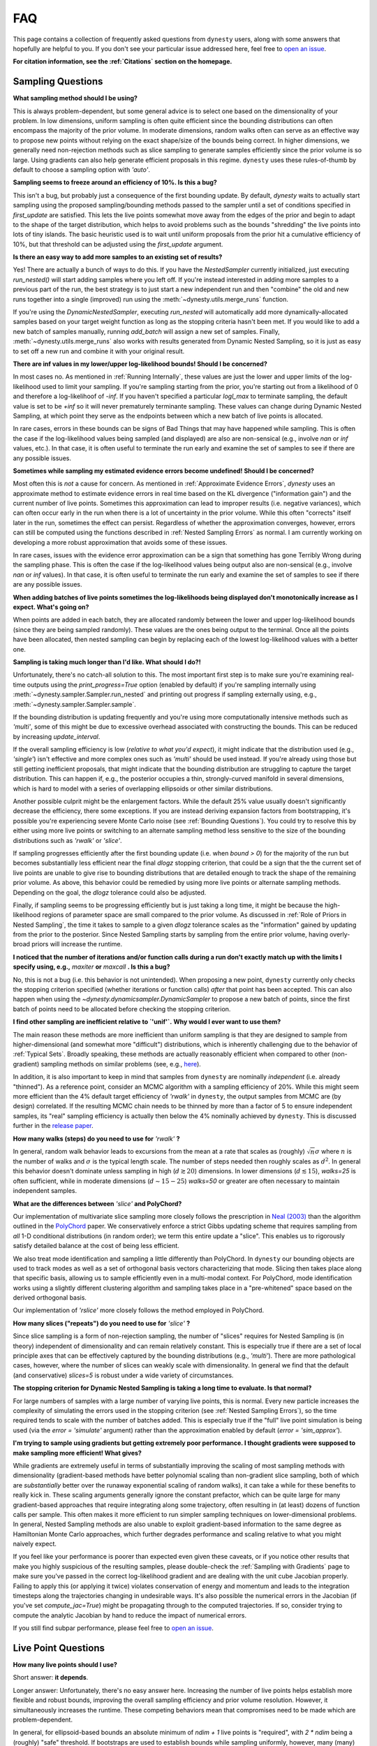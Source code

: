 ===
FAQ
===

This page contains a collection of frequently asked questions 
from ``dynesty`` users, along with some answers that hopefully are helpful to
you. If you don't see your particular issue addressed here, feel free to 
`open an issue <https://github.com/joshspeagle/dynesty/issues>`_.

**For citation information, see the :ref:`Citations` section on the homepage.**

Sampling Questions
------------------

**What sampling method should I be using?**

This is always problem-dependent, but some general advice is
to select one based on the dimensionality of your problem. In low dimensions,
uniform sampling is often quite efficient since the bounding distributions
can often encompass the majority of the prior volume. In moderate dimensions,
random walks often can serve as an effective way to propose new points
without relying on the exact shape/size of the bounds being correct. In
higher dimensions, we generally need non-rejection methods such as slice
sampling to generate samples efficiently since the prior volume is so large.
Using gradients can also help generate efficient proposals in this regime.
``dynesty`` uses these rules-of-thumb by default to choose a sampling option
with `'auto'`.

**Sampling seems to freeze around an efficiency of 10%. Is this a bug?**

This isn't a bug, but probably just a consequence of the first bounding update.
By default, `dynesty` waits to actually start sampling using the proposed
sampling/bounding methods passed to the sampler until a set of conditions
specified in `first_update` are satisfied. This lets the live points somewhat
move away from the edges of the prior and begin to adapt to the shape of the
target distribution, which helps to avoid problems such as the bounds
"shredding" the live points into lots of tiny islands. The basic heuristic
used is to wait until uniform proposals from the prior hit a cumulative
efficiency of 10%, but that threshold can be adjusted using the
`first_update` argument.

**Is there an easy way to add more samples to an existing set of results?**

Yes! There are actually a bunch of ways to do this. If you have the
`NestedSampler` currently initialized, just executing `run_nested()` will start
adding samples where you left off. If you're instead interested in adding
more samples to a previous part of the run, the best strategy is to just
start a new independent run and then "combine" the old and new runs together
into a single (improved) run using the :meth:`~dynesty.utils.merge_runs`
function.

If you're using the `DynamicNestedSampler`, executing `run_nested` will
automatically add more dynamically-allocated samples based on your
target weight function as long as the stopping criteria hasn't been met.
If you would like to add a new batch of samples manually,
running `add_batch` will assign a new set of samples.
Finally, :meth:`~dynesty.utils.merge_runs` also works with results generated
from Dynamic Nested Sampling, so it is just as easy to set off a new run and
combine it with your original result.

**There are inf values in my lower/upper log-likelihood bounds!
Should I be concerned?**

In most cases no. As mentioned in :ref:`Running Internally`, these values
are just the lower and upper limits of the log-likelihood used to limit
your sampling. If you're sampling starting from the prior, 
you're starting out from a likelihood of 0 and therefore a 
log-likelihoof of `-inf`. If you haven't specified a particular `logl_max`
to terminate sampling, the default value is set to be `+inf` so it will
never prematurely terminante sampling. These values can change during
Dynamic Nested Sampling, at which point they serve as the endpoints between
which a new batch of live points is allocated.

In rare cases, errors in these bounds can be signs of Bad Things that may
have happened while sampling. This is often the case if the 
log-likelihood values being sampled (and displayed) are also 
are non-sensical (e.g., involve `nan` or `inf` values, etc.).
In that case, it is often useful to terminate the run early 
and examine the set of samples to see if there are any possible issues.

**Sometimes while sampling my estimated evidence
errors become undefined! Should I be concerned?**

Most often this is *not* a cause for concern. As mentioned in
:ref:`Approximate Evidence Errors`, `dynesty` uses an approximate method to
estimate evidence errors in real time based on the KL divergence
("information gain") and the current number of live points.
Sometimes this approximation can lead to
improper results (i.e. negative variances), which can often occur
early in the run when there is a lot of uncertainty in the prior volume.
While this often "corrects" itself later in the run, 
sometimes the effect can persist. Regardless of
whether the approximation converges, however, errors can still be computed
using the functions described in :ref:`Nested Sampling Errors` as normal.
I am currently working on developing a more robust approximation that
avoids some of these issues.

In rare cases, issues with the evidence error approximation can be a sign
that something has gone Terribly Wrong during the sampling phase. This
is often the case if the log-likelihood values being output also
are non-sensical (e.g., involve `nan` or `inf` values).
In that case, it is often useful to terminate the run early 
and examine the set of samples to see if there are any possible issues.

**When adding batches of live points sometimes the log-likelihoods being
displayed don't monotonically increase as I expect. What's going on?**

When points are added in each batch, they are allocated randomly between
the lower and upper log-likelihood bounds (since they are being sampled
randomly). These values are the ones being output to the terminal.
Once all the points have been allocated, then nested sampling
can begin by replacing each of the lowest log-likelihood values with a better
one.

**Sampling is taking much longer than I'd like. What should I do?!**

Unfortunately, there's no catch-all solution to this. The most important
first step is to make sure you're examining real-time outputs using the
`print_progress=True` option (enabled by default) if you're sampling internally
using :meth:`~dynesty.sampler.Sampler.run_nested` and printing out progress
if sampling externally using, e.g., :meth:`~dynesty.sampler.Sampler.sample`.

If the bounding distribution is updating frequently and you're using more
computationally intensive methods such as `'multi'`, some of this might be
due to excessive overhead associated with constructing the bounds. This can
be reduced by increasing `update_interval`.

If the overall sampling efficiency is low (*relative to what you'd expect*), it
might indicate that the distribution used (e.g., `'single'`) isn't effective
and more complex ones such as `'multi'` should be used instead. If you're
already using those but still getting inefficient proposals, that might
indicate that the bounding distribution are struggling to capture the
target distribution. This can happen if, e.g., the posterior occupies a thin,
strongly-curved manifold in several dimensions, which is hard to model with
a series of overlapping ellipsoids or other similar distributions.

Another possible culprit might be the enlargement factors. While the default
25% value usually doesn't significantly decrease the efficiency, there some
exceptions. If you are instead deriving expansion factors from bootstrapping,
it's possible you're experiencing severe Monte Carlo noise (see 
:ref:`Bounding Questions`). You could try to resolve this by either using
more live points or switching to an alternate sampling method less sensitive
to the size of the bounding distributions such as `'rwalk'` or `'slice'`.

If sampling progresses efficiently after the first bounding update (i.e. when
`bound > 0`) for the majority of the run but becomes substantially less
efficient near the final `dlogz` stopping criterion, that could be a sign that
the the current set of live points are unable to give rise to bounding
distributions that are detailed enough to track the shape of the remaining
prior volume. As above, this behavior could be remedied by using more live
points or alternate sampling methods. Depending on the goal, the `dlogz` 
tolerance could also be adjusted.

Finally, if sampling seems to be progressing efficiently but is just
taking a long time, it might be because the high-likelihood regions of
parameter space are small compared to the prior volume. As discussed in 
:ref:`Role of Priors in Nested Sampling`, the time it takes to sample to a
given `dlogz` tolerance scales as the "information" gained by updating from
the prior to the posterior. Since Nested Sampling starts by sampling from the
entire prior volume, having overly-broad priors will increase the runtime.

**I noticed that the number of iterations and/or function calls during a run
don't exactly match up with the limits I specify using, 
e.g.,** `maxiter` **or** `maxcall` **. Is this a bug?**

No, this is not a bug (i.e. this behavior is not unintended). 
When proposing a new point, ``dynesty`` currently only
checks the stopping criterion specified (whether iterations or function calls)
*after* that point has been accepted. This can also happen when using the 
`~dynesty.dynamicsampler.DynamicSampler` to propose a new batch of points,
since the first batch of points need to be allocated before checking the
stopping criterion.

**I find other sampling are inefficient relative to `'unif'`.**
**Why would I ever want to use them?**

The main reason these methods are more inefficient than uniform sampling
is that they are designed to sample from higher-dimensional (and somewhat
more "difficult") distributions, which
is inherently challenging due to the behavior of :ref:`Typical Sets`.
Broadly speaking, these methods are actually reasonably efficient
when compared to other (non-gradient) sampling methods on similar problems
(see, e.g., `here <https://arxiv.org/pdf/1502.01856.pdf>`_).

In addition, it is also important to keep in mind that samples from ``dynesty``
are nominally *independent* (i.e. already "thinned"). As a reference point,
consider an MCMC algorithm with a sampling efficiency of 20%. While this
might seem more efficient than the 4% default target efficiency of `'rwalk'`
in ``dynesty``, the output samples from MCMC are (by design) correlated.
If the resulting MCMC chain needs to be thinned by more than a factor of 5
to ensure independent samples, its "real" sampling efficiency is actually
then below the 4% nominally achieved by ``dynesty``. This is discussed
further in the `release paper
<https://github.com/joshspeagle/dynesty/tree/master/paper/dynesty.pdf>`_.

**How many walks (steps) do you need to use for** `'rwalk'` **?**

In general, random walk behavior leads to excursions from the mean at a rate
that scales as (roughly) :math:`\sqrt{n} \sigma` where :math:`n` is the number
of walks and :math:`\sigma` is the typical length scale. The number of steps
needed then roughly scales as :math:`d^2`. In general this behavior doesn't
dominate unless sampling in high (:math:`d \gtrsim 20`) dimensions. In lower
dimensions (:math:`d \lesssim 15`), `walks=25` is often sufficient, while in
moderate dimensions (:math:`d \sim 15-25`) `walks=50` or greater are often
necessary to maintain independent samples.

**What are the differences between** `'slice'` **and PolyChord?**

Our implementation of multivariate slice sampling more closely follows the
prescription in `Neal (2003)
<https://projecteuclid.org/download/pdf_1/euclid.aos/1056562461>`_ than the
algorithm outlined in the
`PolyChord <https://ccpforge.cse.rl.ac.uk/gf/project/polychord/>`_
paper. We conservatively enforce a strict Gibbs updating scheme that requires
sampling from *all* 1-D conditional distributions (in random order); we term
this entire update a "slice". This enables us to rigorously satisfy detailed
balance at the cost of being less efficient.

We also treat mode identification and sampling a little differently than
PolyChord. In ``dynesty`` our bounding objects are used to track modes as well
as a set of orthogonal basis vectors characterizing that mode. Slicing then 
takes place along that specific basis, allowing us to sample efficiently even in
a multi-modal context. For PolyChord, mode identification works using a
slightly different clustering algorithm and sampling takes place in a 
"pre-whitened" space based on the derived orthogonal basis.

Our implementation of `'rslice'` more closely follows the method
employed in PolyChord.

**How many slices ("repeats") do you need to use for** `'slice'` **?**

Since slice sampling is a form of non-rejection sampling, 
the number of "slices" requires for Nested Sampling is
(in theory) independent of dimensionality and can remain relatively constant. 
This is especially true if there are a set of local principle axes 
that can be effectively captured by the bounding distributions 
(e.g., `'multi'`). There are more pathological cases, however,
where the number of slices can weakly scale with dimensionality. In general
we find that the default (and conservative) `slices=5` 
is robust under a wide variety of circumstances.

**The stopping criterion for Dynamic Nested Sampling is taking a long
time to evaluate. Is that normal?**

For large numbers of samples with a large number of varying live points, 
this is normal. Every new particle increases the complexity of
simulating the errors used in the stopping criterion (see :ref:`Nested
Sampling Errors`), so the time required tends to scale with the number of
batches added. This is especially true if the "full" live point simulation
is being used (via the `error = 'simulate'` argument) rather than the
approximation enabled by default (`error = 'sim_approx'`).

**I'm trying to sample using gradients but getting extremely poor performance.
I thought gradients were supposed to make sampling more efficient!
What gives?**

While gradients are extremely useful in terms of substantially improving
the scaling of most sampling methods with dimensionality (gradient-based
methods have better polynomial scaling than non-gradient slice sampling, both
of which are *substantially* better over the runaway exponential scaling
of random walks), it can take a while for these benefits to really kick in.
These scaling arguments generally ignore the constant prefactor, which
can be quite large for many gradient-based approaches that require
integrating along some trajectory, often resulting in (at least) dozens of
function calls per sample. This often makes it more efficient to run simpler
sampling techniques on lower-dimensional problems. In general, Nested Sampling
methods are also unable to exploit gradient-based information to the same
degree as Hamiltonian Monte Carlo approaches, which further degrades
performance and scaling relative to what you might naively expect.

If you feel like your performance is poorer than expected even given these
caveats, or if you notice other results that make you highly suspicious of the
resulting samples, please double-check the :ref:`Sampling with Gradients`
page to make sure you've passed in the correct log-likelihood gradient and are
dealing with the unit cube Jacobian properly. Failing
to apply this (or applying it twice) violates conservation of energy and
momentum and leads to the integration timesteps along the trajectories
changing in undesirable ways. 
It's also possible the numerical errors in the Jacobian (if you've set
`compute_jac=True`) might be propagating through to the computed trajectories.
If so, consider trying to compute the analytic Jacobian by hand to reduce
the impact of numerical errors.

If you still find subpar performance, please feel free to 
`open an issue <https://github.com/joshspeagle/dynesty/issues>`_.


Live Point Questions
--------------------

**How many live points should I use?**

Short answer: **it depends**.

Longer answer: Unfortunately, there's no easy answer here.
Increasing the number of live points helps establish more
flexible and robust bounds, improving the overall sampling efficiency and
prior volume resolution. However, it simultaneously increases the runtime.
These competing behaviors mean that compromises need to be made which are
problem-dependent.

In general, for ellipsoid-based bounds an absolute minimum of `ndim + 1`
live points is "required", with `2 * ndim` being a (roughly) "safe" threshold.
If bootstraps are used to establish bounds while sampling uniformly, however,
many (many) more live poits should be used. 
Around `50 * ndim` points are recommended *for each expected mode*.

Methods that do not depend on the absolute size of the bounds (but instead rely
on their shape) can use fewer live points. Their main restriction is
that new live point proposals (which "evolve" a copy of an existing live point
to a new position) must be independent of their starting point. Using too
few points can require excessive thinning, which quickly negates
the benefit of using fewer points if speed is an issue.
`10 * ndim` per mode seems to work reasonably well, although
this depends sensitively on the amount of prior volume that has to be
traversed: if the likelihood is a set of tiny islands in an ocean of
prior volume, then you'll need to use more live points to avoid missing them.
See :ref:`LogGamma`, :ref:`Eggbox`, or :ref:`Exponential Wave` for
some examples of this in practice.

Bounding Questions
------------------

**What bounds should I be using?**

Generally, `'multi'` (multiple ellipsoid decomposition) is the most
adaptive, being able to model a wide variety of behaviors and complex
distributions. It is enabled in ``dynesty`` by default.

For simple unimodal problems, `'single'` (a single bounding ellipsoid) 
can often do quite well. It also helps to guard against cases where
methods like `'multi'` can accidentally "shred" the posterior into many pieces
if the ellipsoid decompositions are too aggressive.

For low-dimensional problems, ensemble methods like `'balls'` and `'cubes'` 
can be quite effective by allowing live points themselves 
to create "emergent" structure. These can create more flexible shapes than
`'multi'`, although they have trouble modeling separate structures with
wildly different shapes.

In almost all cases, using no bound (`'none'`) should be seen as a fallback
option. It is mostly useful for systematics checks or in cases where the
number of live points is small relative to the number of dimensions.

**What are the differences between** `'multi'` **and MultiNest, nestle, etc.?**

The multi-ellipsoid decomposition/bounding method implemented in ``dynesty``
is entirely based on the algorithm implemented in `nestle 
<http://kylebarbary.com/nestle/>`_ which itself is based on the algorithm
*described* in `Feroz, Hobson & Bridges (2009) 
<https://arxiv.org/abs/0809.3437>`_. As such, it doesn't include any
improvements, changes, etc. that may or may not be included in 
`MultiNest <https://ccpforge.cse.rl.ac.uk/gf/project/multinest/>`_.
Specifically, it uses a simple scheme based on iterative k-means
clustering than some of the more robust methods based on `agglomerative
clustering <https://en.wikipedia.org/wiki/Hierarchical_clustering>`_
implemented by some other codes such as
`UltraNest <https://github.com/JohannesBuchner/UltraNest/>`_.

In addition, there are a few differences in the portion of the algorithm that
decides when to split an ellipsoid into multiple ellipsoids. As with
``nestle``, the implementation in ``dynesty`` is more conservative about
splitting ellipsoids to avoid over-constraining the remaining prior volume and
also enlarges all the resulting ellipsoids by a constant volume prefactor.
It also recomputes the ellipsoids from scratch each time there is a
bounding update, rather than using ellipsoids from previous iterations.
In general this results in a slightly lower sampling efficiency but greater
overall robustness. These defaults can be changed 
through the :ref:`Top-Level Interface` via the
`enlarge`, `vol_dec` and `vol_check` keywords if you would like to experiment
with more conservative/aggressive behavior.

``dynesty`` also uses different heuristics than ``MultiNest`` or ``MultiNest``
when deciding, e.g., when to first construct bounds. By default, ``dynesty``
waits until the efficiency hits 10% and a certain number of iterations have
passed before deciding to try split up live points into any sort of
ellipsoid decomposition. This helps to avoid problems with "shredding" the
early set of live points (which tend to be quite dispersed) into an enormous
set of ellipsoids but can substantially affect the runtime for simple problems
with tight priors. See :ref:`Bounding Options` for additional details as well
as the answer below.

Finally, ``dynesty`` regularizes the ellipsoids based on their
`condition number <https://blogs.mathworks.com/cleve/2017/07/17/what-is-the-condition-number-of-a-matrix/>`_
to avoid issues involve numerical instability. This can reduce the sampling
efficiency for problems with very skewed distributions (i.e. large axis ratios)
but helps to ensure stable performance.

**No matter what bounds, options, etc. I pick, the initial samples all
come from `bound = 0` and continue until the overall efficiency is quite low.
What's going on here?**

By default, ``dynesty`` opts to wait until some time has passed until
constructing the first bounding distribution.
This behavior is designed to avoid constructing overly large bounds that often
significantly exceed the confines of the unit cube, which can lead to excessive
time spent generating random numbers early in a given run. 
Prior to constructing the initial bound,
samples are proposed from the unit cube, which is taken to be `bound = 0`. 
The options that control these
heuristics can be modified using the `first_update` argument.

**During a run I sometimes see the bound index jump forward several places.
Is this normal?**

To avoid getting stuck sampling from bad bounding distributions (see above),
``dynesty`` automatically triggers a bounding update whenever the number of 
likelihood calls exceeds `update_interval` while sampling from a particular
bound. This can lead to multiple bounds being constructed before the sample
is accepted.

**A constant expansion factor seems arbitrary and I want to try 
out bootstrapping. How many bootstrap realizations do I need?**

Sec. 6.1 of `Buchner (2014) <https://arxiv.org/abs/1407.5459>`_ discusses
the basic behavior of bootstrapping and how many iterations are needed to
ensure that realizations do not include the same live point over some number
of realizations. `bootstrap = 20` appears to work well in practice, although
this is more aggressive than the `bootstrap = 50` recommended by
Buchner.

**When bootstrapping is on, sometimes during a run a bound 
will be really large. This then leads to a large number of log-likelihood calls
before the bound shrinks back to a reasonable size again. 
Why is this happening? Is this a bug?**

This isn't (technically) a bug, but rather Monte Carlo noise
associated with the bootstrapping process.
Depending on the chosen method, sometimes bounds can be unstable, leading
to large variations between bootstraps and subsequently large expansions
factors. Some of this is explored in the
:ref:`Gaussian Shells` and :ref:`Hyper-Pyramid` examples. In general,
this is a sign that you don't have enough live points to robustly determine
your log-likelihood bounds at a given iteration, and should likely be running
with more. Note that "robustly" is the key word here, since it can often
take a (some might find "excessively") large number of live points 
to confidently determine that you aren't missing any 
hidden prior volume.

Pool Questions
--------------

**My provided** `pool` **is crashing. What do I do?**

First, check that all relevant variables, functions, etc. are properly
accessible and that the `pool.map` function is working as intended. Sometimes
pools can have issues passing variables to/from members or executing tasks
(a)synchronously depending on the setup.

Second, check if your pool has issues pickling some types of functions 
or evaluating some of the functions in :mod:`~dynesty.sampling`. In general,
nested functions require more advanced pickling (e.g., ``dill``), 
which is not enabled with some pools by default.

If those quick fixes don't work, feel free to raise an issue. 
However, as multi-threading and multi-processing are notoriously 
difficult to debug, especially on a problem I'm not familiar with, 
it's likely that I might not be able to help all that much.
